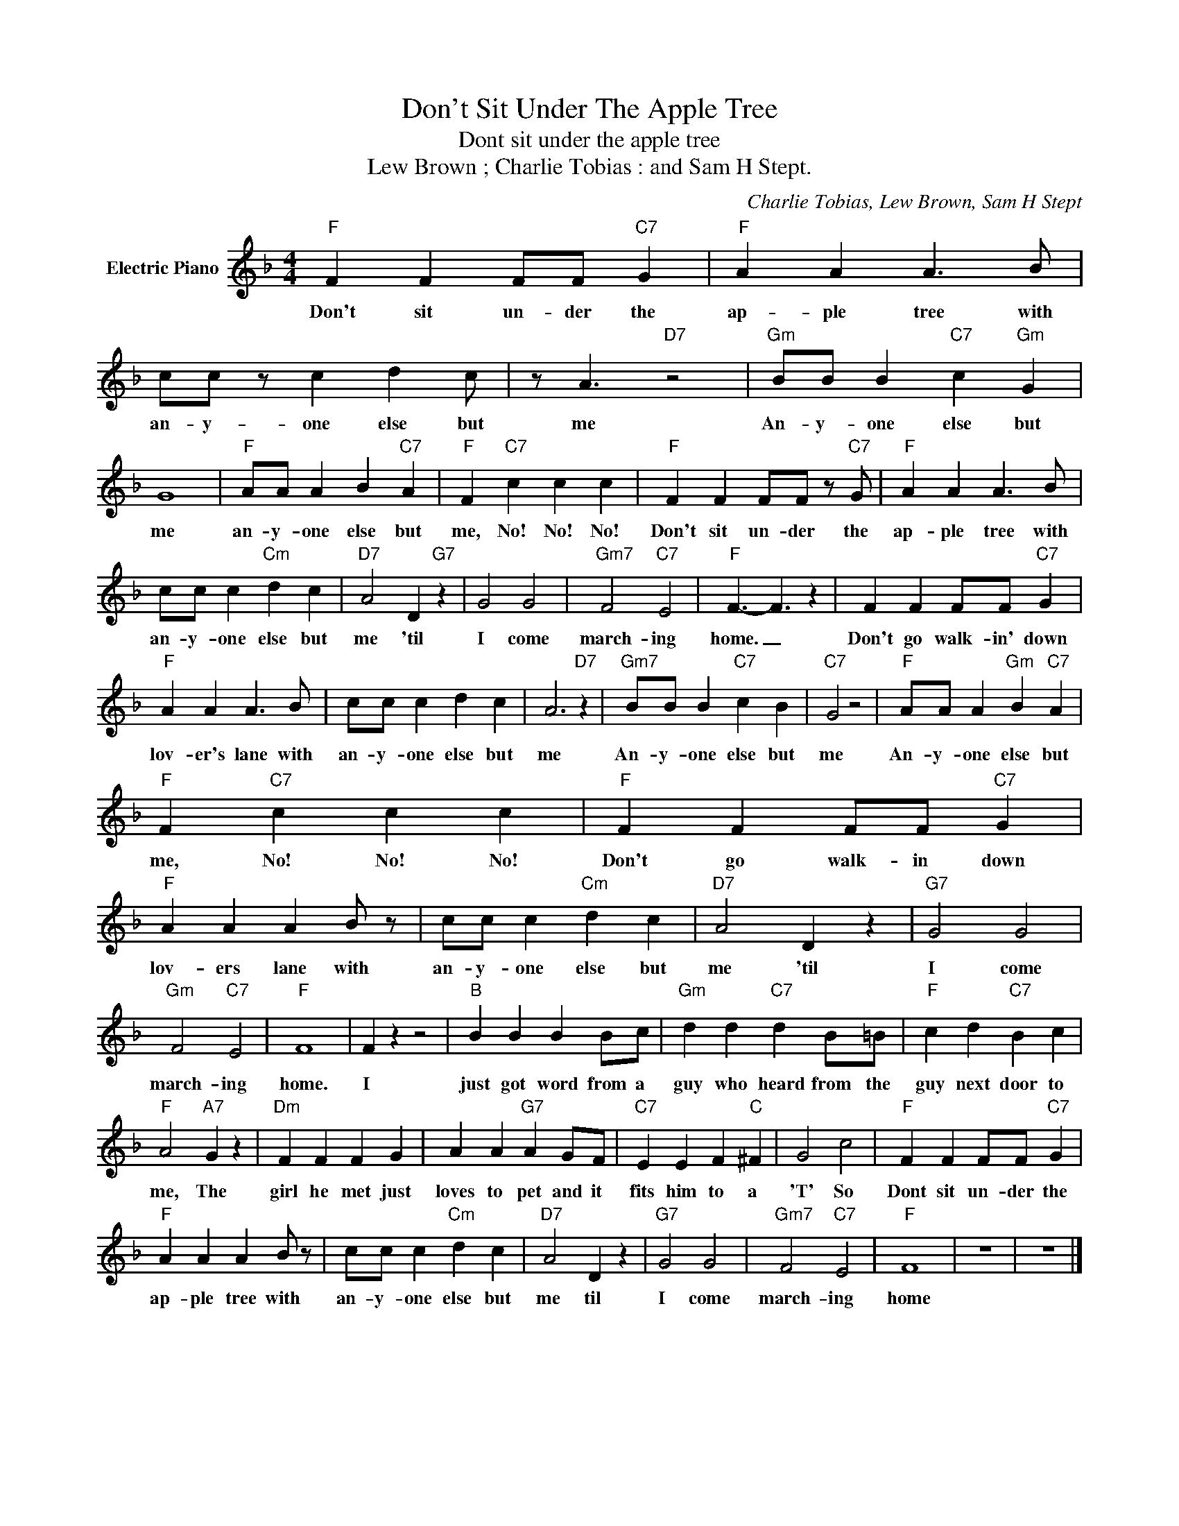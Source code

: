 X:1
T:Don't Sit Under The Apple Tree
T:Dont sit under the apple tree
T:Lew Brown ; Charlie Tobias : and Sam H Stept.
C:Charlie Tobias, Lew Brown, Sam H Stept
Z:All Rights Reserved
L:1/4
M:4/4
K:F
V:1 treble nm="Electric Piano"
%%MIDI program 4
V:1
"F" F F F/F/"C7" G |"F" A A A3/2 B/ | c/c/ z/ c d c/ | z/ A3/2"D7" z2 |"Gm" B/B/ B"C7" c"Gm" G | %5
w: Don't sit un- der the|ap- ple tree with|an- y- one else but|me|An- y- one else but|
 G4 |"F" A/A/ A B"C7" A |"F" F"C7" c c c |"F" F F F/F/ z/"C7" G/ |"F" A A A3/2 B/ | %10
w: me|an- y- one else but|me, No! No! No!|Don't sit un- der the|ap- ple tree with|
 c/c/ c"Cm" d c |"D7" A2 D"G7" z | G2 G2 |"Gm7" F2"C7" E2 |"F" F3/2- F3/2 z | F F F/F/"C7" G | %16
w: an- y- one else but|me 'til|I come|march- ing|home. _|Don't go walk- in' down|
"F" A A A3/2 B/ | c/c/ c d c | A3"D7" z |"Gm7" B/B/ B"C7" c B |"C7" G2 z2 |"F" A/A/ A"Gm" B"C7" A | %22
w: lov- er's lane with|an- y- one else but|me|An- y- one else but|me|An- y- one else but|
"F" F"C7" c c c |"F" F F F/F/"C7" G |"F" A A A B/ z/ | c/c/ c"Cm" d c |"D7" A2 D z |"G7" G2 G2 | %28
w: me, No! No! No!|Don't go walk- in down|lov- ers lane with|an- y- one else but|me 'til|I come|
"Gm" F2"C7" E2 |"F" F4 | F z z2 |"B" B B B B/c/ |"Gm" d d"C7" d B/=B/ |"F" c d"C7" B c | %34
w: march- ing|home.|I|just got word from a|guy who heard from the|guy next door to|
"F" A2"A7" G z |"Dm" F F F G | A A"G7" A G/F/ |"C7" E E F"C" ^F | G2 c2 |"F" F F F/F/"C7" G | %40
w: me, The|girl he met just|loves to pet and it|fits him to a|'T' So|Dont sit un- der the|
"F" A A A B/ z/ | c/c/ c"Cm" d c |"D7" A2 D z |"G7" G2 G2 |"Gm7" F2"C7" E2 |"F" F4 | z4 | z4 |] %48
w: ap- ple tree with|an- y- one else but|me til|I come|march- ing|home|||

